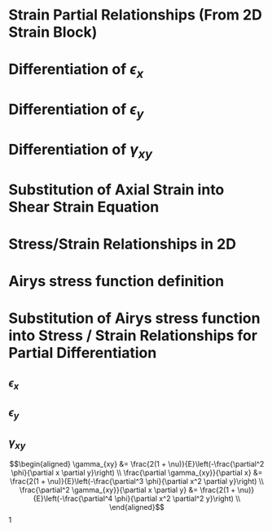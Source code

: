 * Strain Partial Relationships (From 2D Strain Block)
\begin{equation*}
\epsilon_{x} = \frac{\partial u_x}{\partial x} \qquad
\epsilon_{y} = \frac{\partial u_y}{\partial y} \qquad
\gamma_{xy} = \frac{\partial u_y}{\partial x} + \frac{\partial u_x}{\partial y}
\end{equation*}
* Differentiation of $\epsilon_x$
\begin{align*}
\epsilon_{x} &= \frac{\partial u_x}{\partial x} \\
\frac{\partial \epsilon_x}{\partial y} &= \frac{\partial^2 u_x}{\partial x \partial y} \\
\frac{\partial^2 \epsilon_x}{\partial y^2} &= \frac{\partial^3 u_x}{\partial x \partial y^2} \\
\end{align*}
* Differentiation of $\epsilon_y$
\begin{align*}
\epsilon_{y} &= \frac{\partial u_y}{\partial y} \\
\frac{\partial \epsilon_y}{\partial x} &= \frac{\partial^2 u_y}{\partial y \partial x} \\
\frac{\partial^2 \epsilon_y}{\partial x^2} &= \frac{\partial^3 u_y}{\partial y \partial x^2} \\
\end{align*}
* Differentiation of $\gamma_{xy}$
\begin{align*}
\gamma_{xy} &= \frac{\partial u_y}{\partial x} + \frac{\partial u_x}{\partial y} \\
\frac{\partial \gamma_{xy}}{\partial x} &= \frac{\partial^2 u_y}{\partial x^2} + \frac{\partial^2 u_x}{\partial x \partial y} \\
\frac{\partial^2 \gamma_{xy}}{\partial x \partial y} &= \frac{\partial^3 u_y}{\partial x^2 \partial y} + \frac{\partial^3 u_x}{\partial x \partial y^2}
\end{align*}
* Substitution of Axial Strain into Shear Strain Equation
\begin{align*}
\frac{\partial^2 \gamma_{xy}}{\partial x \partial y} &= \frac{\partial^3 u_y}{\partial x^2 \partial y} + \frac{\partial^3 u_x}{\partial x \partial y^2} \\
\frac{\partial^2 \gamma_{xy}}{\partial x \partial y} &= \frac{\partial^2 \epsilon_y}{\partial x^2} + \frac{\partial^2 \epsilon_x}{\partial y^2} 
\end{align*}
* Stress/Strain Relationships in 2D
\begin{equation*}
\epsilon_x = \frac{1}{E}(\sigma_x - \nu \sigma_y)} \qquad
\epsilon_y = \frac{1}{E}(\sigma_y - \nu \sigma_x)} \qquad
\gamma_{xy} = \frac{2(1 + \nu)}{E}\tau_{xy}
\end{equation*}
* Airys stress function definition
\begin{equation*}
\sigma_x = \frac{\partial^2 \phi}{\partial y^2} \qquad 
\sigma_y = \frac{\partial^2 \phi}{\partial x^2} \qquad
\tau_{xy} = -\frac{\partial^2 \phi}{\partial x \partial y}
\end{equation*}
* Substitution of Airys stress function into Stress / Strain Relationships for Partial Differentiation
** $\epsilon_x$
 \begin{align*}
 \epsilon_x &= \frac{1}{E}\left(\frac{\partial^2 \phi}{\partial y^2} - \nu\frac{\partial^2 \phi}{\partial x^2}\right) \\
 \frac{\partial \epsilon_x}{\partial y} &= \frac{1}{E} \left(\frac{\partial^3 \phi}{\partial y^3} - \nu \frac{\partial^3\phi}{\partial x^2 \partial y}\right) \\
 \frac{\partial^2 \epsilon_x}{\partial y^2} &= \frac{1}{E} \left(\frac{\partial^4 \phi}{\partial y^4} - \nu \frac{\partial ^4 \phi}{\partial x^2 \partial y^2}\right)
 \end{align*}
** $\epsilon_y$
\begin{align*}
 \epsilon_y &= \frac{1}{E}\left(\frac{\partial^2 \phi}{\partial x^2} - \nu\frac{\partial^2 \phi}{\partial y^2}\right) \\
 \frac{\partial \epsilon_y}{\partial x} &= \frac{1}{E} \left(\frac{\partial^3 \phi}{\partial x^3} - \nu \frac{\partial^3\phi}{\partial y^2 \partial x}\right) \\
 \frac{\partial^2 \epsilon_y}{\partial x^2} &= \frac{1}{E} \left(\frac{\partial^4 \phi}{\partial x^4} - \nu \frac{\partial ^4 \phi}{\partial y^2 \partial x^2}\right)
 \end{align*}
** $\gamma_{xy}$

 \begin{align*}
\gamma_{xy} &= \frac{2(1 + \nu)}{E}\left(-\frac{\partial^2 \phi}{\partial x \partial y}\right) \\
\frac{\partial \gamma_{xy}}{\partial x} &=  \frac{2(1 + \nu)}{E}\left(-\frac{\partial^3 \phi}{\partial x^2 \partial y}\right) \\
\frac{\partial^2 \gamma_{xy}}{\partial x \partial y} &= \frac{2(1 + \nu)}{E}\left(-\frac{\partial^4 \phi}{\partial x^2 \partial^2 y}\right) \\
\end{align*}1




